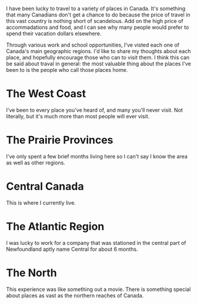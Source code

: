 I have been lucky to travel to a variety of places in Canada. It's something that many Canadians don't get a chance to do because the price of travel in this vast country is nothing short of scandelous. Add on the high price of accommadations and food, and I can see why many people would prefer to spend their vacation dollars elsewhere.

Through various work and school opportunities, I've visted each one of Canada's main geographic regions. I'd like to share my thoughts about each place, and hopefully encourage those who can to visit them. I think this can be said about traval in general: the most valuable thing about the places I've been to is the people who call those places home.

* The West Coast
I've been to every place you've heard of, and many you'll never visit. Not literally, but it's much more than most people will ever visit.
* The Prairie Provinces
I've only spent a few brief months living here so I can't say I know the area as well as other regions.
* Central Canada
This is where I currently live.
* The Atlantic Region
I was lucky to work for a company that was stationed in the central part of Newfoundland aptly name Central for about 6 months.
* The North
This experience was like something out a movie. There is something special about places as vast as the northern reaches of Canada. 
